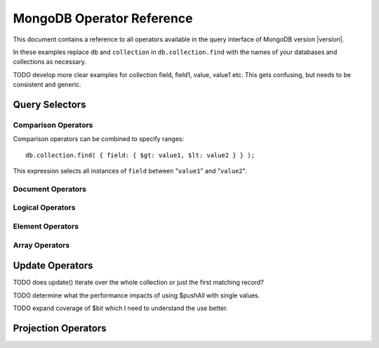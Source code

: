 ==========================
MongoDB Operator Reference
==========================

.. default-domain: mongodb
.. highlight_language: javascript
.. highlight:: javascript

This document contains a reference to all operators available in the
query interface of MongoDB version |version|.

In these examples replace ``db`` and ``collection`` in ``db.collection.find``
with the names of your databases and collections as necessary.

TODO develop more clear examples for collection field, field1, value, value1 etc. This gets confusing, but needs to be consistent and generic.

Query Selectors
---------------

Comparison Operators
~~~~~~~~~~~~~~~~~~~~

.. describe:: $lt

   The ``$lt`` comparison operator provides the ability to select
   documents where a field is less than (e.g. "``<``") a value: ::

       db.collection.find( { field: { $lt: value } } );

   This query selects all documents in ``collection`` where the value
   of ``field`` less than the specified "``value``".

.. describe:: $gt

   The ``$gt`` comparison operator provides the ability to select
   documents where a field is greater than (e.g. "``>``") a value: ::

       db.collection.find( { field: { $gt: value } } );

   This query selects all documents in ``collection`` where the value
   of ``field`` greater than the specified "``value``".

.. describe:: $lte

   The ``$lte`` comparison operator provides the ability to select
   documents where a field is less than or equal to (e.g. "``<=``") a
   value: ::

       db.collection.find( { field: { $lte: value } } );

   This query selects all documents in ``collection`` where the value
   of ``field`` less than or equal to the specified "``value``".

.. describe:: $gte

   The ``$gte`` comparison operator provides the ability to select
   documents where a field is less than or equal to (e.g. "``>=``") a
   value: ::

       db.collection.find( { field: { $lte: value } } );

   This query selects all documents in ``collection`` where the value
   of ``field`` less than or equal to the specified "``value``".

Comparison operators can be combined to specify ranges: ::

     db.collection.find( { field: { $gt: value1, $lt: value2 } } );

This expression selects all instances of ``field`` between
"``value1``" and "``value2``".

Document Operators
~~~~~~~~~~~~~~~~~~

.. describe:: $all

   The ``$all`` operator matches a minimum set of elements that must
   be present in a documents ``field``, as in the following example: ::

        db.collection.find( { field: { $all: [ 1, 2 , 3 ] } } );

   This returns all documents in ``collection`` where the value of
   ``field`` is an array that is equivalent or a superset of "``[ 1,
   2, 3, ]``" but no subsets. The above query matches "``{ field: [ 1,
   2, 3, 4] }``" but not "``{ field: [ 2, 3 ] }``".

.. describe:: $exists

   The ``$exist`` operator returns documents if they have (or lack) a
   field. The ``$exist`` operator accepts either true and false
   values. For example: ::

        db.collection.find( { field: { $exists: true } );

   returns all documents in ``collection`` that have ``field``, while ::

        db.collection.find( { field: { $exists: false } );

   returns all documents in ``collection`` that *not* have a ``field``
   specified.

.. describe:: $ne

   The ``$ne`` operator returns documents where a field is not equal
   to the specified values. For: ::

        db.collection.find( { field: { $ne: 100 } } );

   all documents in ``collection`` with ``field`` that are not equal to 100 will return.

.. describe:: $in

   The ``$in`` operator allows you to specify an array of possible
   matches for any value. Consider the following form: ::

        db.collection.find( { field: { $in: array } } );

   Here, ``$in`` returns all documents in ``collection`` where
   ``field`` has a value included in ``array``. This is analogous to
   the ``IN`` modifier in SQL. For example: ::

        db.collection.find( { age: { $in: [ 1, 2, 3, 5, 7, 11 } } );

   returns all documents in ``collection`` with an "``age``" field
   that has a value in one of the first six prime numbers.

.. describe:: $nin

   The ``$nin`` operator provides a "not in," as the inverse of
   :operator:`$in`. For example: ::

        db.collection.find( { age: { $nin: [ 3, 5, 7 } } );

   returns all documents in ``collection`` where the value of ``age``
   is *not* 3, 5, or 7.

Logical Operators
~~~~~~~~~~~~~~~~~

.. describe:: $or

   .. present in versions greater than 1.6

   The ``$or`` operator provides a Boolean ``OR`` expression in
   queries. Use ``$or`` to match documents against two or more
   expressions. For example: ::

        db.collection.find( { $or [ { key1: value1 }, { key2: value2} ] } );

   returns all documents in ``collection`` that *either* have a
   ``key1`` field with ``value1`` *or* a ``key2`` field with ``value2``.

   You may explicitly specify a field, and use the ``$or`` operator to
   further narrow results. Consider the following: ::

        db.collection.find( { age: "19", $or [ { key1: value1 }, { key2: value2} ] } );

   This query returns all documents in ``collection`` with an ``age``
   field that has the value ``19``, and *either* a ``key1`` field with
   ``value1`` *or* a ``key2`` field with ``value2``.

   As of version 2.0 ``$or`` operations can be nested; however, these
   expressions are not as efficiently optimized as top-level ``$or``
   operations.

.. describe:: $nor

   The ``$nor`` operators provides a Boolean ``NOR`` expression in
   queries. ``$nor`` is the functional inverse of ``$nor``. Use
   ``$nor`` to exclude documents that have fields with specific
   values. For example: ::

        db.collection.find( { $nor [ { key1: value1 }, { key2: value2} ] } );

   returns all documents in ``collection`` that have *neither* a
   ``key1`` field with ``value1`` *nor* a ``key2`` field with
   ``value2``.

.. describe:: $and

   The ``$and`` operator provides a Boolean ``AND`` expression in
   queries. Use ``$and`` to return the documents that satisfy *all*
   included expressions. For example: ::

        db.collection.find( { $and [ { key1: value1 }, { key2: value2} ] } );

   returns all documents in ``collection`` that have *both* a
   ``key1`` field with ``value1`` *nor* a ``key2`` field with
   ``value2``.

.. describe:: $not

   ``$not`` is a meta operator used to negate a standard operator. It
   can only affect other operators, and cannot be used to check fields
   and documents independently. For this functionality see
   :operator:`$ne`. For example, the following statement: ::

        db.collection.find( { field: { $not: { $type: 2 } } } );

   returns all documents in ``collection`` where the ``field`` field
   is *not* a string, using the :operator:`$type` operator.

   The ``$not`` operator does not support operations with
   :operator:`$regex`. When using $not, all regular expressions should
   be passed using the native BSON type. For example, consider the
   following expression fragment in Python, using the PyMongo driver: ::

        { "$not": re.compile("acme.*corp")}

Element Operators
~~~~~~~~~~~~~~~~~

.. describe:: $type

   The ``$type`` operator matches field values with a specific data
   type. ``$type`` operator allows you to narrow results based on any
   :term:`BSON` type. For example: ::

        db.collection.find( { field: { $type: 2 } } );

   returns all documents in ``collection`` where the value of the
   field ``field`` is a string. Consider the following chart for the
   available types and their corresponding numbers.

   =======================  ==========
   **Type**                 **Number**
   -----------------------  ----------
   Double                       1
   String                       2
   Object                       3
   Array                        4
   Binary data                  5
   Object id                    7
   Boolean                      8
   Date                         9
   Null                        10
   Regular Expression          11
   JavaScript                  13
   Symbol                      14
   JavaScript (with scope)     15
   32-bit integer              16
   Timestamp                   17
   64-bit integer              18
   Min key                    255
   Max key                    127
   =======================  ==========

.. describe:: $regex

   The ``$regex`` operator provides regular expression capabilities in
   queries. Consider the following equivalent examples: ::

        db.collection.find( { field: /acme.*corp/i } );
        db.collection.find( { field: { $regex: 'acme.*corp', $options: 'i' } } );

   These expressions match all documents in ``collection`` where the
   value of ``field`` matches the case-insensitive regular expression
   "``acme.*corp``".

   ``$regex`` uses perl compatible regular expressions (PCRE) as the
   matching engine. This provides four option flags:

   - ``i`` toggles case insensitivity, and allows all letters in the
     pattern to match upper and lower cases.

   - ``m`` toggles multiline regular expression. Without this option,
     all regular expression match within one line.

     If there are no newline characters (e.g. "``\n``") or no
     start/end of line construct, the ``m`` option has no effect.

   - ``x`` toggles an "extended" capability. When set, all white space
     characters are ignored unless escaped or included in a character
     class.

     Additionally, characters between an unescaped ``#``
     character and the next new line are ignored, so that you may
     include comments in complicated patterns. This only applies to
     data characters; white space characters may never appear within
     special character sequences in a pattern.

     The ``x`` option does not effect the way that the VT character
     (i.e. code 11) is handled.

   - ``s`` allows the dot (e.g. "``.``") character to match all
     characters *including* newline characters.

     .. the ``s`` option was added in version 1.9.0.

   Only the ``i` and ``m`` options can be used in the short JavaScript
   syntax (i.e. "``/acme.*corp/i``"). To use "``x`` and "``s``" you
   must use the "``$regex``" operator with the "``$options``" syntax.

   To combine a regular expression match with other operators, you
   need to specify the "``$regex``" operator. For example: ::

        db.collection.find( { field: $regex: /acme.*corp/i, $nin: [ 'acmeblahcorp' } );

   This expression selects all instances of ``field`` in
   ``collection`` that match the case insensitive regular expression
   "``acme.*corp``" that *don't* match "``acmeblahcorp``".

.. describe:: $mod

   The ``$mod`` operator performs a fast "modulo" query, to reduce the
   need for expensive :operator:`$where` operator in some cases. This
   operation performs a modulo operation on the value of a field,  and
   returns all documents that with that modulo value. For example: ::

        db.collection.find( { field: { $mod: [ d, m ] } } );

   returns all documents in ``collection`` with a modulo of ``m``,
   with a divisor of ``d``. This replaces the following
   :operator:`$where` operation: ::

        db.collection.find( "field % d == m" );

Array Operators
~~~~~~~~~~~~~~~

.. describe:: $size

   The ``$size`` operator matches any array with the specified number
   of arguments. For example: ::

        db.collection.find( { field: { $size: 2 } } );

   returns all documents in ``collection`` with values that have two
   or more elements. For instance, the above expression will return
   "``{ field: [ red, green ] }``" and "``{ field: [ apple, lime ]
   }``" but *not* "``{ field: fruit }``" or "``{ field: [ orange,
   lemon, grapefruit ] }``". To match fields with only one element use
   ``$size`` with a value of 1, as follows: ::

        db.collection.find( { field: { $size: 1 } } );

   ``$size`` does not accept ranges of values. To select documents
   based on fields with different numbers of elements, create a
   counter field that you increment when you add elements to a field.

    Indexes cannot be used for the $size portion of a query, although
    the other portions of a query can use indexes if applicable.

.. describe:: $elemMatch

   The ``$elemMatch`` operator makes it possible to match more than
   one component within an array. For example,

        db.collection.find( { array: { $elemMatch: { value1: 1, value2: { $gt: 1 } } } } );

   returns all documents in ``collection`` where the array ``array``
   satisfies all of the conditions in the ``$elemMatch`` expression,
   or where the value of ``value1`` is 1 and the value of ``value2``
   is greater than 1. Matching arrays must match all specified
   criteria.

   .. $elemMatch was introduced in version 1.4.

Update Operators
----------------

TODO does update() iterate over the whole collection or just the first matching record?

.. describe:: $set

  Use the ``$set`` operator to set a particular value. The ``$set``
  operator requires the following syntax: ::

        db.collection.update( { field: value1 }, { $set: { field1: value2 } } );

  In this statement, the document(s) in ``collection`` where the
  ``field`` field matches ``value1``, the field ``field1`` is added or
  updated with the value ``value2``. This operator will add the
  specified field or fields if they do not exist in this document *or*
  replace the existing value of the specified field(s) if they already
  exist.

.. describe:: $unset

   The ``$unset`` operator deletes a particular field. Consider the
   following example: ::

        db.collection.update( { field: value1 }, { $unset: { field1: "" } } );

   The above example deletes ``field1`` in ``collection`` from documents where the
   ``field`` field is has a value of ``value1``. The value of
   specified for the value of the field in the ``$unset`` statement
   (i.e. ``""`` above,) does not impact the operation.

   If documents match the initial query (e.g. "``{ field: value1 }``"
   above) but do not have the field specified in the ``$unset``
   operation, (e.g. "``field1``") there the statement has no effect on
   the document.

.. describe:: $inc

   The ``$inc`` operator increments a value by a specified amount if
   field is present in the document. If the field does not exist,
   ``$inc`` sets field to the number value. For example: ::

        db.collection.update( { field: value }, { $inc: { field1: amount } } );

   In this example, for all documents in ``collection`` where the
   ``field`` field has the value ``value``, the value of the field
   ``field1`` will be incremented by ``amount``. Consider the
   following examples: ::

        db.collection.update( { age: 20 }, { $inc: { age: 1 } } );
        db.collection.update( { name: "John" }, { $inc: { age: 1 } } );

   Here, in the first example all documents that have an ``age`` field
   with the value of ``20``, the ``age`` field is increased by one. In
   the second example, all documents where the ``name`` field has a
   value of "``John``", the value of the ``age`` field is increased by
   one.

   ``$inc`` accepts positive and negative incremental amounts.

.. describe:: $push

   The ``$push`` operator appends a specified value to an array. For
   example: ::

        db.collection.update( { field: value }, { $push: { field: value1 } } );

   Here, ``$push`` appends ``value1`` to the array
   identified by ``value`` in the field named ``field``. Be aware of
   the following behaviors:

   - If the field specified in the ``$push`` statement (e.g. "``{
     $push: { field: value1 } }``") does not exist in the matched
     document, a new field with the specified value (e.g. ``value1``)
     will be added to the matched document.

   - The operation will fail if the field specified in the ``$push``
     statement is not an array.

   - If you specify an array as ``value1`` above, an array will be
     appended as an element in the identified array. To add multiple
     items to an array, use :operator:`$pushAll`.

.. describe:: $pushAll

   The ``$pushAll`` operator is similar to the :operator:`$push` but
   adds the ability to append several values to an array at once.

        db.collection.update( { field: value }, { $pushAll: { field1: [ value1, value2, value3 ] } } );

   Here, ``$pushAll`` appends the values in "``[ value1, value2,
   value3 ]``" to the array in the field ``field1`` in the document
   matched by the statement ``{ field: value }`` in ``collection``.

   If you specify a single value, ``$pushAll`` will behave as
   :operator:`$push`.

TODO determine what the performance impacts of using $pushAll with single values.

.. describe:: $addToSet

   The ``$addToSet`` operator adds a value to an array only *if* the
   value is *not* in the array already. If the value *is* in the
   array, ``$addToSet`` returns without modifying the
   array. Otherwise, ``$addToSet`` behaves the same as
   :operator:`$push`. Consider the following example: ::

        db.collection.update( { field: value }, { $addToSet: { field: value1 } } );

   Here, ``$addToSet`` appends ``value1`` to the array stored in the
   field ``field``, *only if* ``value1`` is not already a member of
   this array.

.. describe:: $pop

   The ``$pop`` operator removes the first or last element of an
   array. Pass ``$pop`` a value of ``1``` to remove the last element
   in an array and a value of ``-1`` to remove the first element of an
   array. Consider the following syntax: ::

        db.collection.update( {field: value }, { $pop: { field: 1 } } );

   Here, the last item of the array stored in the field ``field`` is
   removed in the document that matches the query statement "``{
   field: value }``". In the following example, the *first* item of
   the same array is removed: ::

        db.collection.update( {field: value }, { $pop: { field: -1 } } );

   Be aware of the following ``$pop`` behaviors: ::

   - The ``$pop`` operation fails if ``field`` is not an array.

   - ``$pop`` will successfully remove the last item in an array,
     leaving ``field`` with an empty array.

   .. $pop was added in version 1.1

.. describe:: $pull

   The ``$pull`` operator removes a value from an existing
   array. ``$pull`` provides the inverse operation of the
   :operator:`$push` operator. Consider the following example: ::

        db.collection.update( { field: value }, { $pull: { field: value1 } } );

   ``$pull`` removes the value ``value1`` from the array in the field
   ``field``, in the document that matches the query statement "``{
   field: value }``" in ``collection``.

.. describe:: $pullAll

   The ``$pullAll`` operator removes multiple values from an existing
   array. ``$pullAll`` provides the inverse operation of the
   ``$pushAll`` operator. Consider the following example: ::

        db.collection.update( { field: value }, { $pullAll: { field1: [ value1, value2, value3 ] } } );

   Here, ``$pullAll`` removes "``[ value1, value2, value3 ]``" from
   the array in the field ``field1``, in the document that matches the
   query statement "``{ field: value }``" in ``collection``.

.. describe:: $rename

  The ``$rename`` operator changes the name of a field. Consider the
  following example: ::

        db.collection.update( { field: value }, { $rename: { old_field: new_field  } } );

  Here, ``old_field`` is renamed ``new_field``, in the document that
  matches the query statement "``{ field: value }``" in
  ``collection``.

  The ``$rename`` operator does not expand arrays or sub-fields to
  find a match for field names (e.g. "``old_field``" in the example
  above.)

   .. $rename was added for version 1.7.2

.. describe:: $bit

   The ``$bit`` operator performs a bitwise update of a field. This
   operator can only be used with integer fields. For example, ::

        db.collection.update( { field: 1 }, { $bit: { field: { and: 5 } } } );

   the ``$bit`` operator updates the integer value of the filed named
   ``field`` with a bitwise "``and: 5``" operation.

TODO expand coverage of $bit which I need to understand the use better.

Projection Operators
--------------------

.. describe:: $slice

   The ``$slice`` operator controls the number of items of an array
   that a query returns. Consider the following example: ::

        db.collection.find( { field: value }, { array: {$slice: count } } );

   Here, we select the document in ``collection`` identified by the
   value ``value`` in the field named ``field``, and return the number
   of elements specified by ``count`` from the array stored in the
   ``array`` field. If ``count`` has a value greater than the number
   of elements in ``array`` then all elements of the array are
   returned.
